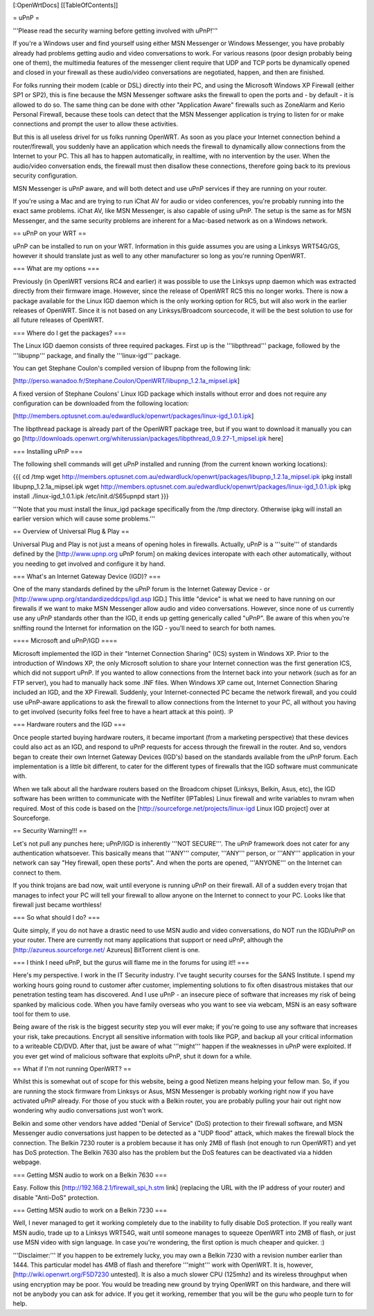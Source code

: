 [:OpenWrtDocs]
[[TableOfContents]]

= uPnP =

'''Please read the security warning before getting involved with uPnP!'''

If you're a Windows user and find yourself using either MSN Messenger or Windows Messenger, you have probably already had problems getting audio and video conversations to work.  For various reasons (poor design probably being one of them), the multimedia features of the messenger client require that UDP and TCP ports be dynamically opened and closed in your firewall as these audio/video conversations are negotiated, happen, and then are finished.  

For folks running their modem (cable or DSL) directly into their PC, and using the Microsoft Windows XP Firewall (either SP1 or SP2), this is fine because the MSN Messenger software asks the firewall to open the ports and - by default - it is allowed to do so.  The same thing can be done with other "Application Aware" firewalls such as ZoneAlarm and Kerio Personal Firewall, because these tools can detect that the MSN Messenger application is trying to listen for or make connections and prompt the user to allow these activities.

But this is all useless drivel for us folks running OpenWRT. As soon as you place your Internet connection behind a router/firewall, you suddenly have an application which needs the firewall to dynamically allow connections from the Internet to your PC.  This all has to happen automatically, in realtime, with no intervention by the user.  When the audio/video conversation ends, the firewall must then disallow these connections, therefore going back to its previous security configuration.

MSN Messenger is uPnP aware, and will both detect and use uPnP services if they are running on your router.

If you're using a Mac and are trying to run iChat AV for audio or video conferences, you're probably running into the exact same problems. iChat AV, like MSN Messenger, is also capable of using uPnP. The setup is the same as for MSN Messenger, and the same security problems are inherent for a Mac-based network as on a Windows network.

== uPnP on your WRT ==

uPnP can be installed to run on your WRT.  Information in this guide assumes you are using a Linksys WRT54G/GS, however it should translate just as well to any other manufacturer so long as you're running OpenWRT.

=== What are my options ===

Previously (in OpenWRT versions RC4 and earlier) it was possible to use the Linksys upnp daemon which was extracted directly from their firmware image.  However, since the release of OpenWRT RC5 this no longer works.  There is now a package available for the Linux IGD daemon which is the only working option for RC5, but will also work in the earlier releases of OpenWRT.  Since it is not based on any Linksys/Broadcom sourcecode, it will be the best solution to use for all future releases of OpenWRT.

=== Where do I get the packages? ===

The Linux IGD daemon consists of three required packages.  First up is the '''libpthread''' package, followed by the '''libupnp''' package, and finally the '''linux-igd''' package.

You can get Stephane Coulon's compiled version of libupnp from the following link:

[http://perso.wanadoo.fr/Stephane.Coulon/OpenWRT/libupnp_1.2.1a_mipsel.ipk]

A fixed version of Stephane Coulons' Linux IGD package which installs without error and does not require any configuration can be downloaded from the following location: 

[http://members.optusnet.com.au/edwardluck/openwrt/packages/linux-igd_1.0.1.ipk]

The libpthread package is already part of the OpenWRT package tree, but if you want to download it manually you can go [http://downloads.openwrt.org/whiterussian/packages/libpthread_0.9.27-1_mipsel.ipk here]

=== Installing uPnP ===

The following shell commands will get uPnP installed and running (from the current known working locations):

{{{
cd /tmp
wget http://members.optusnet.com.au/edwardluck/openwrt/packages/libupnp_1.2.1a_mipsel.ipk
ipkg install libupnp_1.2.1a_mipsel.ipk
wget http://members.optusnet.com.au/edwardluck/openwrt/packages/linux-igd_1.0.1.ipk
ipkg install ./linux-igd_1.0.1.ipk
/etc/init.d/S65upnpd start
}}}

'''Note that you must install the linux_igd package specifically from the /tmp directory. Otherwise ipkg will install an earlier version which will cause some problems.'''

== Overview of Universal Plug & Play ==

Universal Plug and Play is not just a means of opening holes in firewalls.  Actually, uPnP is a '''suite''' of standards defined by the [http://www.upnp.org uPnP forum] on making devices interopate with  each other automatically, without you needing to get involved and configure it by hand.

=== What's an Internet Gateway Device (IGD)? ===

One of the many standards defined by the uPnP forum is the Internet Gateway Device - or [http://www.upnp.org/standardizeddcps/igd.asp IGD.]  This little "device" is what we need to have running on our firewalls if we want to make MSN Messenger allow audio and video conversations.  However, since none of us currently use any uPnP standards other than the IGD, it ends up getting generically called "uPnP".  Be aware of this when you're sniffing round the Internet for information on the IGD - you'll need to search for both names.

==== Microsoft and uPnP/IGD ====

Microsoft implemented the IGD in their "Internet Connection Sharing" (ICS) system in Windows XP.  Prior to the introduction of Windows XP, the only Microsoft solution to share your Internet connection was the first generation ICS, which did not support uPnP.  If you wanted to allow connections from the Internet back into your network (such as for an FTP server), you had to manually hack some .INF files.  When Windows XP came out, Internet Connection Sharing included an IGD, and the XP Firewall. Suddenly, your Internet-connected PC became the network firewall, and you could use uPnP-aware applications to ask the firewall to allow connections from the Internet to your PC, all without you having to get involved (security folks feel free to have a heart attack at this point). :P

=== Hardware routers and the IGD ===

Once people started buying hardware routers, it became important (from a marketing perspective) that these devices could also act as an IGD, and respond to uPnP requests for access through the firewall in the router. And so, vendors began to create their own Internet Gateway Devices (IGD's) based on the standards available from the uPnP forum.  Each implementation is a little bit different, to cater for the different types of firewalls that the IGD software must communicate with.  

When we talk about all the hardware routers based on the Broadcom chipset (Linksys, Belkin, Asus, etc), the IGD software has been written to communicate with the Netfilter (IPTables) Linux firewall and write variables to nvram when required.  Most of this code is based on the [http://sourceforge.net/projects/linux-igd Linux IGD project] over at Sourceforge.

== Security Warning!!! ==

Let's not pull any punches here; uPnP/IGD is inherently '''NOT SECURE'''.  The uPnP framework does not cater for any authentication whatsoever.  This basically means that '''ANY''' computer, '''ANY''' person, or '''ANY''' application in your network can say "Hey firewall, open these ports".  And when the ports are opened, '''ANYONE''' on the Internet can connect to them.  

If you think trojans are bad now, wait until everyone is running uPnP on their firewall. All of a sudden every trojan that manages to infect your PC will tell your firewall to allow anyone on the Internet to connect to your PC.  Looks like that firewall just became worthless!

=== So what should I do? ===

Quite simply, if you do not have a drastic need to use MSN audio and video conversations, do NOT run the IGD/uPnP on your router.  There are currently not many applications that support or need uPnP, although the [http://azureus.sourceforge.net/ Azureus] BitTorrent client is one.

=== I think I need uPnP, but the gurus will flame me in the forums for using it!! ===

Here's my perspective.  I work in the IT Security industry. I've taught security courses for the SANS Institute. I spend my working hours going round to customer after customer, implementing solutions to fix often disastrous mistakes that our penetration testing team has discovered.
And I use uPnP - an insecure piece of software that increases my risk of being spanked by malicious code.  When you have family overseas who you want to see via webcam, MSN is an easy software tool for them to use.

Being aware of the risk is the biggest security step you will ever make; if you're going to use any software that increases your risk, take precautions.  Encrypt all sensitive information with tools like PGP, and backup all your critical information to a writeable CD/DVD.  After that, just be aware of what '''might''' happen if the weaknesses in uPnP were exploited.  If you ever get wind of malicious software that exploits uPnP, shut it down for a while.

== What if I'm not running OpenWRT? ==

Whilst this is somewhat out of scope for this website, being a good Netizen means helping your fellow man.  So, if you are running the stock firmware from Linksys or Asus, MSN Messenger is probably working right now if you have activated uPnP already.  For those of you stuck with a Belkin router, you are probably pulling your hair out right now wondering why audio conversations just won't work.

Belkin and some other vendors have added "Denial of Service" (DoS) protection to their firewall software, and MSN Messenger audio conversations just happen to be detected as a "UDP flood" attack, which makes the firewall block the connection.  The Belkin 7230 router is a problem because it has only 2MB of flash (not enough to run OpenWRT) and yet has DoS protection.  The Belkin 7630 also has the problem but the DoS features can be deactivated via a hidden webpage.

=== Getting MSN audio to work on a Belkin 7630 ===

Easy.  Follow this [http://192.168.2.1/firewall_spi_h.stm link] (replacing the URL with the IP address of your router) and disable "Anti-DoS" protection.

=== Getting MSN audio to work on a Belkin 7230 ===

Well, I never managed to get it working completely due to the inability to fully disable DoS protection.  If you really want MSN audio, trade up to a Linksys WRT54G, wait until someone manages to squeeze OpenWRT into 2MB of flash, or just use MSN video with sign language.  In case you're wondering, the first option is much cheaper and quicker. :)

'''Disclaimer:''' If you happen to be extremely lucky, you may own a Belkin 7230 with a revision number earlier than 1444.  This particular model has 4MB of flash and therefore '''might''' work with OpenWRT.  It is, however, [http://wiki.openwrt.org/F5D7230 untested].  It is also a much slower CPU (125mhz) and its wireless throughput when using encryption may be poor.  You would be treading new ground by trying OpenWRT on this hardware, and there will not be anybody you can ask for advice.  If you get it working, remember that you will be the guru who people turn to for help.
